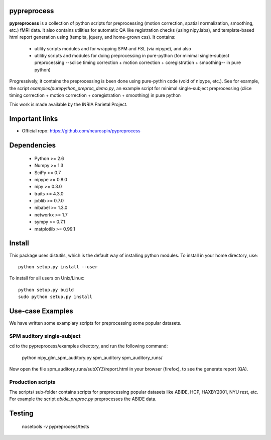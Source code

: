 .. -*- mode: rst -*-

pypreprocess
============
**pypreprocess** is a collection of python scripts for preprocessing (motion 
correction, spatial normalization, smoothing, etc.) fMRI data. It also contains utilities for automatic 
QA like registration checks (using nipy.labs), and template-based html report
generation using (tempita, jquery, and home-grown css). It contains:
  * utility scripts modules and for wrapping SPM and FSL (via nipype), and also
  * utilitiy scripts and modules for doing preprocessing in pure-python (for minimal single-subject preprocessing --sclice timing correction + motion correction + coregistration + smoothing-- in pure python)


Progressively, it contains the preprocessing is been done using pure-pythin code (void of nipype, etc.).
See for example, the script `examples/purepython_preproc_demo.py`, an example script for minimal single-subject
preprocessing (clice timing correction + motion correction + coregistration + smoothing) in pure python

This work is made available by the INRIA Parietal Project.

Important links
===============

- Official repo: https://github.com/neurospin/pypreprocess

Dependencies
============
  * Python >= 2.6
  * Numpy >= 1.3
  * SciPy >= 0.7
  * nipype >= 0.8.0
  * nipy >= 0.3.0
  * traits >= 4.3.0
  * joblib >= 0.7.0
  * nibabel >= 1.3.0
  * networkx >= 1.7
  * sympy >= 0.7.1
  * matplotlib >= 0.99.1


Install
=======

This package uses distutils, which is the default way of installing
python modules. To install in your home directory, use::

  python setup.py install --user

To install for all users on Unix/Linux::

  python setup.py build
  sudo python setup.py install


Use-case Examples
=================
We have written some examplary scripts for preprocessing some popular datasets.


SPM auditory single-subject
-----------------------------
cd to the pypreprocess/examples directory, and run the following command:

       python nipy_glm_spm_auditory.py spm_auditory spm_auditory_runs/ 

Now open the file spm_auditory_runs/subXYZ/report.html in your browser (firefox), to see
the generate report (QA).

Production scripts
------------------
The scripts/ sub-folder contains scripts for preprocessing popular datasets like ABIDE, HCP, HAXBY2001, NYU rest, etc.
For example the script `abide_preproc.py` preprocesses the ABIDE data.

Testing
=======
  nosetools -v pypreprocess/tests
